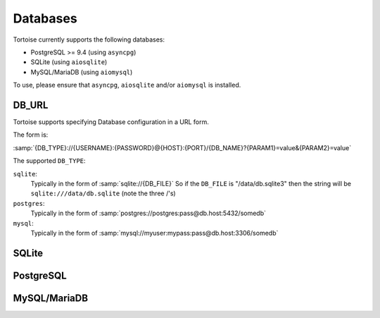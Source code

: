 .. _databases:

=========
Databases
=========

Tortoise currently supports the following databases:

* PostgreSQL >= 9.4 (using ``asyncpg``)
* SQLite (using ``aiosqlite``)
* MySQL/MariaDB (using ``aiomysql``)

To use, please ensure that ``asyncpg``, ``aiosqlite`` and/or ``aiomysql`` is installed.

.. _db_url:

DB_URL
======

Tortoise supports specifying Database configuration in a URL form.

The form is:

:samp:`{DB_TYPE}://{USERNAME}:{PASSWORD}@{HOST}:{PORT}/{DB_NAME}?{PARAM1}=value&{PARAM2}=value`

The supported ``DB_TYPE``:

``sqlite``:
    Typically in the form of :samp:`sqlite://{DB_FILE}`
    So if the ``DB_FILE`` is "/data/db.sqlite3" then the string will be ``sqlite:///data/db.sqlite`` (note the three /'s)
``postgres``:
    Typically in the form of :samp:`postgres://postgres:pass@db.host:5432/somedb`
``mysql``:
    Typically in the form of :samp:`mysql://myuser:mypass:pass@db.host:3306/somedb`

SQLite
======

.. todo::
    Document SQLite options and behaviour


PostgreSQL
==========

.. todo::
    Document PostgreSQL options and behaviour


MySQL/MariaDB
=============

.. todo::
    Document PostgreSQL options and behaviour
